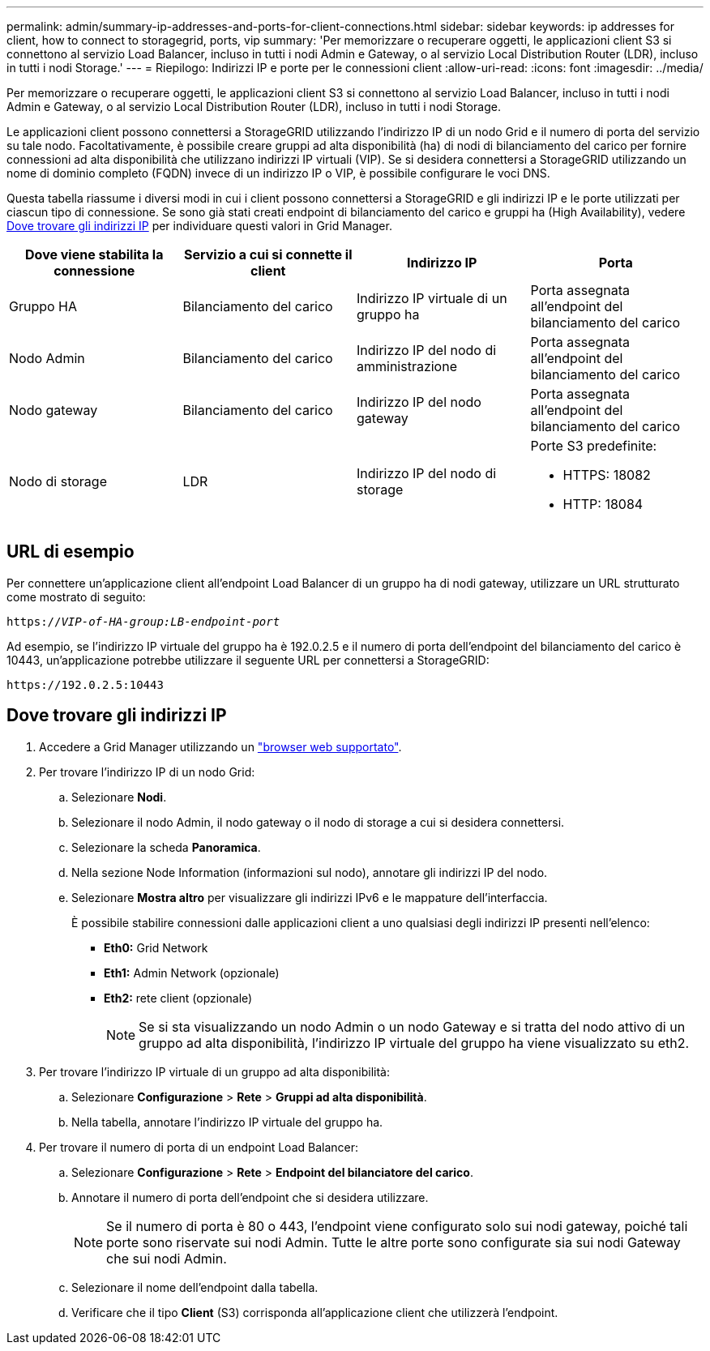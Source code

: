 ---
permalink: admin/summary-ip-addresses-and-ports-for-client-connections.html 
sidebar: sidebar 
keywords: ip addresses for client, how to connect to storagegrid, ports, vip 
summary: 'Per memorizzare o recuperare oggetti, le applicazioni client S3 si connettono al servizio Load Balancer, incluso in tutti i nodi Admin e Gateway, o al servizio Local Distribution Router (LDR), incluso in tutti i nodi Storage.' 
---
= Riepilogo: Indirizzi IP e porte per le connessioni client
:allow-uri-read: 
:icons: font
:imagesdir: ../media/


[role="lead"]
Per memorizzare o recuperare oggetti, le applicazioni client S3 si connettono al servizio Load Balancer, incluso in tutti i nodi Admin e Gateway, o al servizio Local Distribution Router (LDR), incluso in tutti i nodi Storage.

Le applicazioni client possono connettersi a StorageGRID utilizzando l'indirizzo IP di un nodo Grid e il numero di porta del servizio su tale nodo. Facoltativamente, è possibile creare gruppi ad alta disponibilità (ha) di nodi di bilanciamento del carico per fornire connessioni ad alta disponibilità che utilizzano indirizzi IP virtuali (VIP). Se si desidera connettersi a StorageGRID utilizzando un nome di dominio completo (FQDN) invece di un indirizzo IP o VIP, è possibile configurare le voci DNS.

Questa tabella riassume i diversi modi in cui i client possono connettersi a StorageGRID e gli indirizzi IP e le porte utilizzati per ciascun tipo di connessione. Se sono già stati creati endpoint di bilanciamento del carico e gruppi ha (High Availability), vedere <<Dove trovare gli indirizzi IP>> per individuare questi valori in Grid Manager.

[cols="1a,1a,1a,1a"]
|===
| Dove viene stabilita la connessione | Servizio a cui si connette il client | Indirizzo IP | Porta 


 a| 
Gruppo HA
 a| 
Bilanciamento del carico
 a| 
Indirizzo IP virtuale di un gruppo ha
 a| 
Porta assegnata all'endpoint del bilanciamento del carico



 a| 
Nodo Admin
 a| 
Bilanciamento del carico
 a| 
Indirizzo IP del nodo di amministrazione
 a| 
Porta assegnata all'endpoint del bilanciamento del carico



 a| 
Nodo gateway
 a| 
Bilanciamento del carico
 a| 
Indirizzo IP del nodo gateway
 a| 
Porta assegnata all'endpoint del bilanciamento del carico



 a| 
Nodo di storage
 a| 
LDR
 a| 
Indirizzo IP del nodo di storage
 a| 
Porte S3 predefinite:

* HTTPS: 18082
* HTTP: 18084


|===


== URL di esempio

Per connettere un'applicazione client all'endpoint Load Balancer di un gruppo ha di nodi gateway, utilizzare un URL strutturato come mostrato di seguito:

`https://_VIP-of-HA-group:LB-endpoint-port_`

Ad esempio, se l'indirizzo IP virtuale del gruppo ha è 192.0.2.5 e il numero di porta dell'endpoint del bilanciamento del carico è 10443, un'applicazione potrebbe utilizzare il seguente URL per connettersi a StorageGRID:

`\https://192.0.2.5:10443`



== Dove trovare gli indirizzi IP

. Accedere a Grid Manager utilizzando un link:../admin/web-browser-requirements.html["browser web supportato"].
. Per trovare l'indirizzo IP di un nodo Grid:
+
.. Selezionare *Nodi*.
.. Selezionare il nodo Admin, il nodo gateway o il nodo di storage a cui si desidera connettersi.
.. Selezionare la scheda *Panoramica*.
.. Nella sezione Node Information (informazioni sul nodo), annotare gli indirizzi IP del nodo.
.. Selezionare *Mostra altro* per visualizzare gli indirizzi IPv6 e le mappature dell'interfaccia.
+
È possibile stabilire connessioni dalle applicazioni client a uno qualsiasi degli indirizzi IP presenti nell'elenco:

+
*** *Eth0:* Grid Network
*** *Eth1:* Admin Network (opzionale)
*** *Eth2:* rete client (opzionale)
+

NOTE: Se si sta visualizzando un nodo Admin o un nodo Gateway e si tratta del nodo attivo di un gruppo ad alta disponibilità, l'indirizzo IP virtuale del gruppo ha viene visualizzato su eth2.





. Per trovare l'indirizzo IP virtuale di un gruppo ad alta disponibilità:
+
.. Selezionare *Configurazione* > *Rete* > *Gruppi ad alta disponibilità*.
.. Nella tabella, annotare l'indirizzo IP virtuale del gruppo ha.


. Per trovare il numero di porta di un endpoint Load Balancer:
+
.. Selezionare *Configurazione* > *Rete* > *Endpoint del bilanciatore del carico*.
.. Annotare il numero di porta dell'endpoint che si desidera utilizzare.
+

NOTE: Se il numero di porta è 80 o 443, l'endpoint viene configurato solo sui nodi gateway, poiché tali porte sono riservate sui nodi Admin. Tutte le altre porte sono configurate sia sui nodi Gateway che sui nodi Admin.

.. Selezionare il nome dell'endpoint dalla tabella.
.. Verificare che il tipo *Client* (S3) corrisponda all'applicazione client che utilizzerà l'endpoint.



